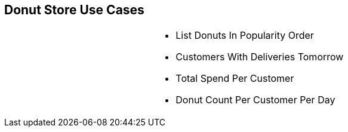 [.text-center]
== Donut Store Use Cases

[frame=none]
[grid=none]
[cols="3a,4a,3a"]
|===
|
|
* List Donuts In Popularity Order
* Customers With Deliveries Tomorrow
* Total Spend Per Customer
* Donut Count Per Customer Per Day
|
|===
